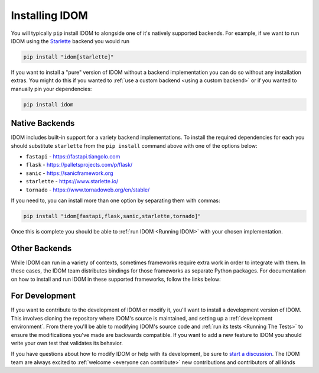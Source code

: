 Installing IDOM
===============

You will typically ``pip`` install IDOM to alongside one of it's natively supported
backends. For example, if we want to run IDOM using the `Starlette
<https://www.starlette.io/>`__ backend you would run

.. code-block:: bash

    pip install "idom[starlette]"

If you want to install a "pure" version of IDOM without a backend implementation you can
do so without any installation extras. You might do this if you wanted to :ref:`use a
custom backend <using a custom backend>` or if you wanted to manually pin your
dependencies:

.. code-block:: bash

    pip install idom


Native Backends
---------------

IDOM includes built-in support for a variety backend implementations. To install the
required dependencies for each you should substitute ``starlette`` from the ``pip
install`` command above with one of the options below:

- ``fastapi`` - https://fastapi.tiangolo.com
- ``flask`` - https://palletsprojects.com/p/flask/
- ``sanic`` - https://sanicframework.org
- ``starlette`` - https://www.starlette.io/
- ``tornado`` - https://www.tornadoweb.org/en/stable/

If you need to, you can install more than one option by separating them with commas:

.. code-block:: bash

    pip install "idom[fastapi,flask,sanic,starlette,tornado]"

Once this is complete you should be able to :ref:`run IDOM <Running IDOM>` with your
chosen implementation.


Other Backends
--------------

While IDOM can run in a variety of contexts, sometimes frameworks require extra work in
order to integrate with them. In these cases, the IDOM team distributes bindings for
those frameworks as separate Python packages. For documentation on how to install and
run IDOM in these supported frameworks, follow the links below:

.. raw:: html

    <style>
        .card-logo-image {
            display: flex;
            justify-content: center;
            align-content: center;
            padding: 10px;
            background-color: var(--color-background-primary);
            border: 2px solid var(--color-background-border);
        }

        .transparent-text-color {
            color: transparent;
        }
    </style>

.. role:: transparent-text-color

.. We add transparent-text-color to the text so it's not visible, but it's still
.. searchable.

.. grid:: 3

    .. grid-item-card::
        :link: https://github.com/idom-team/django-idom
        :img-background: _static/logo-django.svg
        :class-card: card-logo-image

        :transparent-text-color:`Django`

    .. grid-item-card::
        :link: https://github.com/idom-team/idom-jupyter
        :img-background: _static/logo-jupyter.svg
        :class-card: card-logo-image

        :transparent-text-color:`Jupyter`

    .. grid-item-card::
        :link: https://github.com/idom-team/idom-dash
        :img-background: _static/logo-plotly.svg
        :class-card: card-logo-image

        :transparent-text-color:`Plotly Dash`


For Development
---------------

If you want to contribute to the development of IDOM or modify it, you'll want to
install a development version of IDOM. This involves cloning the repository where IDOM's
source is maintained, and setting up a :ref:`development environment`. From there you'll
be able to modifying IDOM's source code and :ref:`run its tests <Running The Tests>` to
ensure the modifications you've made are backwards compatible. If you want to add a new
feature to IDOM you should write your own test that validates its behavior.

If you have questions about how to modify IDOM or help with its development, be sure to
`start a discussion
<https://github.com/idom-team/idom/discussions/new?category=question>`__. The IDOM team
are always excited to :ref:`welcome <everyone can contribute>` new contributions and
contributors of all kinds

.. card::
    :link: /about/contributor-guide
    :link-type: doc

    :octicon:`book` Read More
    ^^^^^^^^^^^^^^^^^^^^^^^^^

    Learn more about how to contribute to the development of IDOM.
